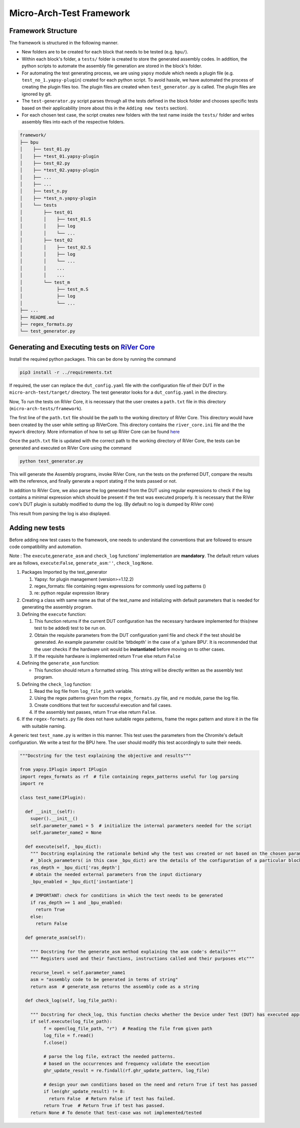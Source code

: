 =========================
Micro-Arch-Test Framework
=========================

Framework Structure
-------------------

The framework is structured in the following manner.

-  New folders are to be created for each block that needs to be tested
   (e.g. ``bpu/``).
-  Within each block's folder, a ``tests/`` folder is created to store
   the generated assembly codes. In addition, the python scripts to
   automate the assembly file generation are stored in the block's
   folder.
-  For automating the test generating process, we are using ``yapsy``
   module which needs a plugin file (e.g. ``test_no_1.yapsy-plugin``)
   created for each python script. To avoid hassle, we have automated
   the process of creating the plugin files too. The plugin files are
   created when ``test_generator.py`` is called. The plugin files are
   ignored by git.
-  The ``test-generator.py`` script parses through all the tests defined
   in the block folder and chooses specific tests based on their
   applicability (more about this in the ``Adding new tests`` section).
-  For each chosen test case, the script creates new folders with the
   test name inside the ``tests/`` folder and writes assembly files into
   each of the respective folders.

.. code:: shell

    framework/
    ├── bpu
    │    ├── test_01.py
    │    ├── *test_01.yapsy-plugin
    │    ├── test_02.py
    │    ├── *test_02.yapsy-plugin
    │    ├── ...
    │    ├── ...
    │    ├── test_n.py
    │    ├── *test_n.yapsy-plugin
    │    └── tests
    │        ├── test_01
    │        │    ├── test_01.S
    │        │    ├── log
    │        │    └── ...
    │        ├── test_02
    │        │    ├── test_02.S
    │        │    ├── log
    │        │    └── ...
    │        │    ...
    │        │    ...
    │        └── test_m
    │             ├── test_m.S
    │             ├── log
    │             └── ...
    ├── ...
    ├── README.md
    ├── regex_formats.py
    └── test_generator.py

Generating and Executing tests on `RiVer Core <https://github.com/incoresemi/river_core>`__
-------------------------------------------------------------------------------------------

Install the required python packages. This can be done by running the
command

.. code:: shell

    pip3 install -r ../requirements.txt

If required, the user can replace the ``dut_config.yaml`` file with the
configuration file of their DUT in the ``micro-arch-test/target/``
directory. The test generator looks for a ``dut_config.yaml`` in the
directory.

Now, To run the tests on RiVer Core, it is necessary that the user
creates a ``path.txt`` file in this directory
(``micro-arch-tests/framework``).

The first line of the ``path.txt`` file should be the path to the
working directory of RiVer Core. This directory would have been created
by the user while setting up RiVerCore. This directory contains the
``river_core.ini`` file and the the ``mywork`` directory. More
information of how to set up RiVer Core can be found
`here <https://river-core.readthedocs.io/en/stable/installation.html>`__

Once the ``path.txt`` file is updated with the correct path to the
working directory of RiVer Core, the tests can be generated and executed
on RiVer Core using the command

.. code:: shell

    python test_generator.py

This will generate the Assembly programs, invoke RiVer Core, run the
tests on the preferred DUT, compare the results with the reference, and
finally generate a report stating if the tests passed or not.

In addition to RiVer Core, we also parse the log generated from the DUT
using regular expressions to check if the log contains a minimal
expression which should be present if the test was executed properly. It
is necessary that the RiVer core's DUT plugin is suitably modified to
dump the log. (By default no log is dumped by RiVer core)

This result from parsing the log is also displayed.

Adding new tests
----------------

Before adding new test cases to the framework, one needs to understand
the conventions that are followed to ensure code compatibility and
automation.

Note : The ``execute``,\ ``generate_asm`` and ``check_log`` functions'
implementation are **mandatory**. The default return values are as
follows, ``execute``:``False``, ``generate_asm``:``''``,
``check_log``:``None``.

1. Packages Imported by the test\_generator

   1. Yapsy: for plugin management (version>=1.12.2)
   2. regex\_formats: file containing regex expressions for commonly
      used log patterns ()
   3. re: python regular expression library

2. Creating a class with same name as that of the test\_name and
   initializing with default parameters that is needed for generating
   the assembly program.

3. Defining the ``execute`` function:

   1. This function returns if the current DUT configuration has the
      necessary hardware implemented for this(new test to be added) test
      to be run on.
   2. Obtain the requisite parameters from the DUT configuration yaml
      file and check if the test should be generated. An example
      parameter could be 'btbdepth' in the case of a 'gshare BPU'. It is
      recommended that the user checks if the hardware unit would be
      **instantiated** before moving on to other cases.
   3. If the requisite hardware is implemented return ``True`` else
      return ``False``

4. Defining the ``generate_asm`` function:

   -  This function should return a formatted string. This string will
      be directly written as the assembly test program.

5. Defining the ``check_log`` function:

   1. Read the log file from ``log_file_path`` variable.
   2. Using the regex patterns given from the ``regex_formats.py`` file,
      and ``re`` module, parse the log file.
   3. Create conditions that test for successful execution and fail
      cases.
   4. If the assembly test passes, return ``True`` else return
      ``False``.

6. If the ``regex-formats.py`` file does not have suitable regex
   patterns, frame the regex pattern and store it in the file with
   suitable naming.

A generic test ``test_name.py`` is written in this manner. This test
uses the parameters from the Chromite's default configuration. We write
a test for the BPU here. The user should modify this test accordingly to
suite their needs.

.. code:: python

    """Docstring for the test explaining the objective and results"""

    from yapsy.IPlugin import IPlugin
    import regex_formats as rf  # file containing regex_patterns useful for log parsing
    import re

    class test_name(IPlugin):

      def __init__(self):
        super().__init__()
        self.parameter_name1 = 5  # initialize the internal parameters needed for the script
        self.parameter_name2 = None

      def execute(self, _bpu_dict):
        """ Docstring explaining the rationale behind why the test was created or not based on the chosen parameters"""
        # _block_parameters( in this case _bpu_dict) are the details of the configuration of a particular block given as a dictionary
        ras_depth = _bpu_dict['ras_depth']
        # obtain the needed external parameters from the input dictionary
        _bpu_enabled = _bpu_dict['instantiate']

        # IMPORTANT: check for conditions in which the test needs to be generated
        if ras_depth >= 1 and _bpu_enabled:
          return True
        else:
          return False

      def generate_asm(self):

        """ Docstring for the generate_asm method explaining the asm code's details"""
        """ Registers used and their functions, instructions called and their purposes etc"""

        recurse_level = self.parameter_name1
        asm = "assembly code to be generated in terms of string"
        return asm  # generate_asm returns the assembly code as a string

      def check_log(self, log_file_path):

        """ Docstring for check_log, this function checks whether the Device under Test (DUT) has executed appropriately"""
        if self.execute(log_file_path):
             f = open(log_file_path, "r")  # Reading the file from given path
             log_file = f.read()
             f.close()

             # parse the log file, extract the needed patterns.
             # based on the occurrences and frequency validate the execution
             ghr_update_result = re.findall(rf.ghr_update_pattern, log_file)

             # design your own conditions based on the need and return True if test has passed
             if len(ghr_update_result) != 8:
               return False  # Return False if test has failed.
             return True  # Return True if test has passed.
        return None # To denote that test-case was not implemented/tested
